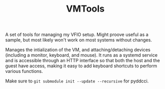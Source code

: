 #+TITLE: VMTools

A set of tools for managing my VFIO setup. Might proove useful as a sample, but
most likely won't work on most systems without changes.

Manages the intialization of the VM, and attaching/detaching devices (including
a monitor, keyboard, and mouse). It runs as a systemd service and is accessible
through an HTTP interface so that both the host and the guest have access,
making it easy to add keyboard shortcuts to perform various functions.

Make sure to ~git submodule init --update --recursive~ for pyddcci.
